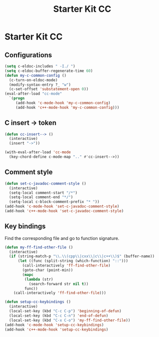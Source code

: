 #+TITLE: Starter Kit CC
#+OPTIONS: toc:nil num:nil ^:nil

* Starter Kit CC
** Configurations

#+BEGIN_SRC emacs-lisp
(setq c-eldoc-includes " -I./ ")
(setq c-eldoc-buffer-regenerate-time 60)
(defun my-c-common-config ()
  (c-turn-on-eldoc-mode)
  (modify-syntax-entry ?_ "w")
  (c-set-offset 'substatement-open 0))
(eval-after-load "cc-mode"
  `(progn
     (add-hook 'c-mode-hook 'my-c-common-config)
     (add-hook 'c++-mode-hook 'my-c-common-config)))
#+END_SRC

** C insert -> token

#+begin_src emacs-lisp
(defun cc-insert--> ()
  (interactive)
  (insert "->"))

(with-eval-after-load 'cc-mode
  (key-chord-define c-mode-map ".." #'cc-insert-->))
#+end_src

** Comment style

#+begin_src emacs-lisp
(defun set-c-javadoc-comment-style ()
  (interactive)
  (setq-local comment-start "/*")
  (setq-local comment-end "*/")
  (setq-local c-block-comment-prefix "* "))
(add-hook 'c-mode-hook 'set-c-javadoc-comment-style)
(add-hook 'c++-mode-hook 'set-c-javadoc-comment-style)
#+end_src

** Key bindings

Find the corresponding file and go to function signature.
#+begin_src emacs-lisp
(defun my-ff-find-other-file ()
  (interactive)
  (if (string-match-p "\\.\\(cpp\\|cxx\\|c\\|c++\\)$" (buffer-name))
      (let ((func (split-string (which-function) "::")))
        (call-interactively 'ff-find-other-file)
        (goto-char (point-min))
        (mapc
         (lambda (str)
           (search-forward str nil t))
         func))
    (call-interactively 'ff-find-other-file)))
#+end_src

#+begin_src emacs-lisp
(defun setup-cc-keybindings ()
  (interactive)
  (local-set-key (kbd "C-c C-p") 'beginning-of-defun)
  (local-set-key (kbd "C-c C-n") 'end-of-defun)
  (local-set-key (kbd "C-x C-o") 'my-ff-find-other-file))
(add-hook 'c-mode-hook 'setup-cc-keybindings)
(add-hook 'c++-mode-hook 'setup-cc-keybindings)
#+end_src
